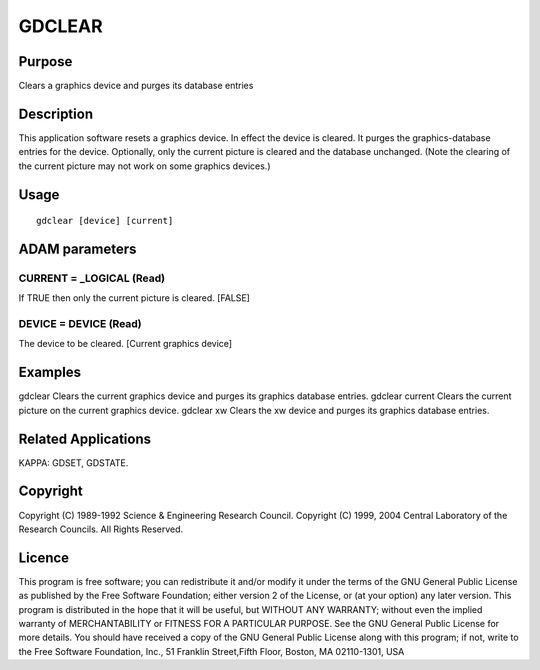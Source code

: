 

GDCLEAR
=======


Purpose
~~~~~~~
Clears a graphics device and purges its database entries


Description
~~~~~~~~~~~
This application software resets a graphics device. In effect the
device is cleared. It purges the graphics-database entries for the
device. Optionally, only the current picture is cleared and the
database unchanged. (Note the clearing of the current picture may not
work on some graphics devices.)


Usage
~~~~~


::

    
       gdclear [device] [current]
       



ADAM parameters
~~~~~~~~~~~~~~~



CURRENT = _LOGICAL (Read)
`````````````````````````
If TRUE then only the current picture is cleared. [FALSE]



DEVICE = DEVICE (Read)
``````````````````````
The device to be cleared. [Current graphics device]



Examples
~~~~~~~~
gdclear
Clears the current graphics device and purges its graphics database
entries.
gdclear current
Clears the current picture on the current graphics device.
gdclear xw
Clears the xw device and purges its graphics database entries.



Related Applications
~~~~~~~~~~~~~~~~~~~~
KAPPA: GDSET, GDSTATE.


Copyright
~~~~~~~~~
Copyright (C) 1989-1992 Science & Engineering Research Council.
Copyright (C) 1999, 2004 Central Laboratory of the Research Councils.
All Rights Reserved.


Licence
~~~~~~~
This program is free software; you can redistribute it and/or modify
it under the terms of the GNU General Public License as published by
the Free Software Foundation; either version 2 of the License, or (at
your option) any later version.
This program is distributed in the hope that it will be useful, but
WITHOUT ANY WARRANTY; without even the implied warranty of
MERCHANTABILITY or FITNESS FOR A PARTICULAR PURPOSE. See the GNU
General Public License for more details.
You should have received a copy of the GNU General Public License
along with this program; if not, write to the Free Software
Foundation, Inc., 51 Franklin Street,Fifth Floor, Boston, MA
02110-1301, USA


